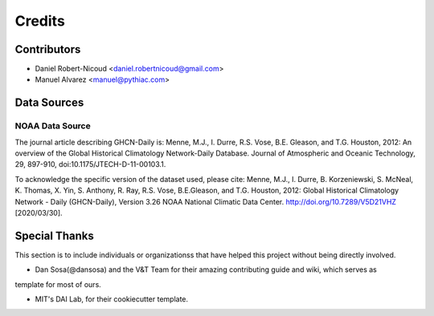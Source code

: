 =======
Credits
=======

Contributors
------------
* Daniel Robert-Nicoud <daniel.robertnicoud@gmail.com>
* Manuel Alvarez <manuel@pythiac.com>



Data Sources
------------

NOAA Data Source
****************

The journal article describing GHCN-Daily is:
Menne, M.J., I. Durre, R.S. Vose, B.E. Gleason, and T.G. Houston, 2012:  An overview
of the Global Historical Climatology Network-Daily Database.  Journal of Atmospheric
and Oceanic Technology, 29, 897-910, doi:10.1175/JTECH-D-11-00103.1.

To acknowledge the specific version of the dataset used, please cite:
Menne, M.J., I. Durre, B. Korzeniewski, S. McNeal, K. Thomas, X. Yin, S. Anthony, R. Ray,
R.S. Vose, B.E.Gleason, and T.G. Houston, 2012: Global Historical Climatology Network -
Daily (GHCN-Daily), Version 3.26
NOAA National Climatic Data Center. http://doi.org/10.7289/V5D21VHZ [2020/03/30].


Special Thanks
--------------

This section is to include individuals or organizationss that have helped this project without
being directly involved.

- Dan Sosa(@dansosa) and the V&T Team for their amazing contributing guide and wiki, which serves as
template for most of ours.

- MIT's DAI Lab, for their cookiecutter template.
